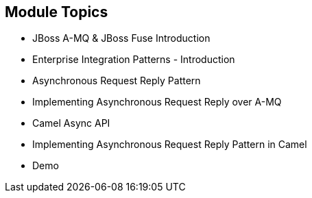 // Asciidoctor attributes

== Module Topics

* JBoss A-MQ & JBoss Fuse Introduction

* Enterprise Integration Patterns - Introduction

* Asynchronous Request Reply Pattern

* Implementing Asynchronous Request Reply over A-MQ

* Camel Async API

* Implementing Asynchronous Request Reply Pattern in Camel 

* Demo

ifdef::audioscript[]
audio::audio/m01p02_objectives.mp3[]
endif::[]

ifdef::showscript[]
[.notes]
****
//tag::snippet[]

== Module Topics

ifdef::audioscript[]
audio::audio/m01p02_objectives.mp3[]
endif::[]

* This module introduces ...

//end::snippet[]
****
endif::[]
